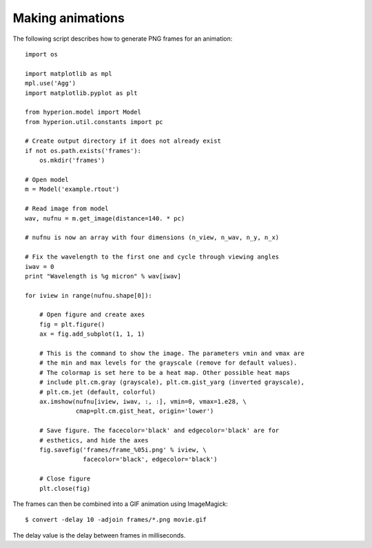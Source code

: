 .. _animations:

=================
Making animations
=================

The following script describes how to generate PNG frames for an animation::

    import os

    import matplotlib as mpl
    mpl.use('Agg')
    import matplotlib.pyplot as plt

    from hyperion.model import Model
    from hyperion.util.constants import pc

    # Create output directory if it does not already exist
    if not os.path.exists('frames'):
        os.mkdir('frames')

    # Open model
    m = Model('example.rtout')

    # Read image from model
    wav, nufnu = m.get_image(distance=140. * pc)

    # nufnu is now an array with four dimensions (n_view, n_wav, n_y, n_x)

    # Fix the wavelength to the first one and cycle through viewing angles
    iwav = 0
    print "Wavelength is %g micron" % wav[iwav]

    for iview in range(nufnu.shape[0]):

        # Open figure and create axes
        fig = plt.figure()
        ax = fig.add_subplot(1, 1, 1)

        # This is the command to show the image. The parameters vmin and vmax are
        # the min and max levels for the grayscale (remove for default values).
        # The colormap is set here to be a heat map. Other possible heat maps
        # include plt.cm.gray (grayscale), plt.cm.gist_yarg (inverted grayscale),
        # plt.cm.jet (default, colorful)
        ax.imshow(nufnu[iview, iwav, :, :], vmin=0, vmax=1.e28, \
                  cmap=plt.cm.gist_heat, origin='lower')

        # Save figure. The facecolor='black' and edgecolor='black' are for
        # esthetics, and hide the axes
        fig.savefig('frames/frame_%05i.png' % iview, \
                    facecolor='black', edgecolor='black')

        # Close figure
        plt.close(fig)

The frames can then be combined into a GIF animation using ImageMagick::

    $ convert -delay 10 -adjoin frames/*.png movie.gif
    
The delay value is the delay between frames in milliseconds.
